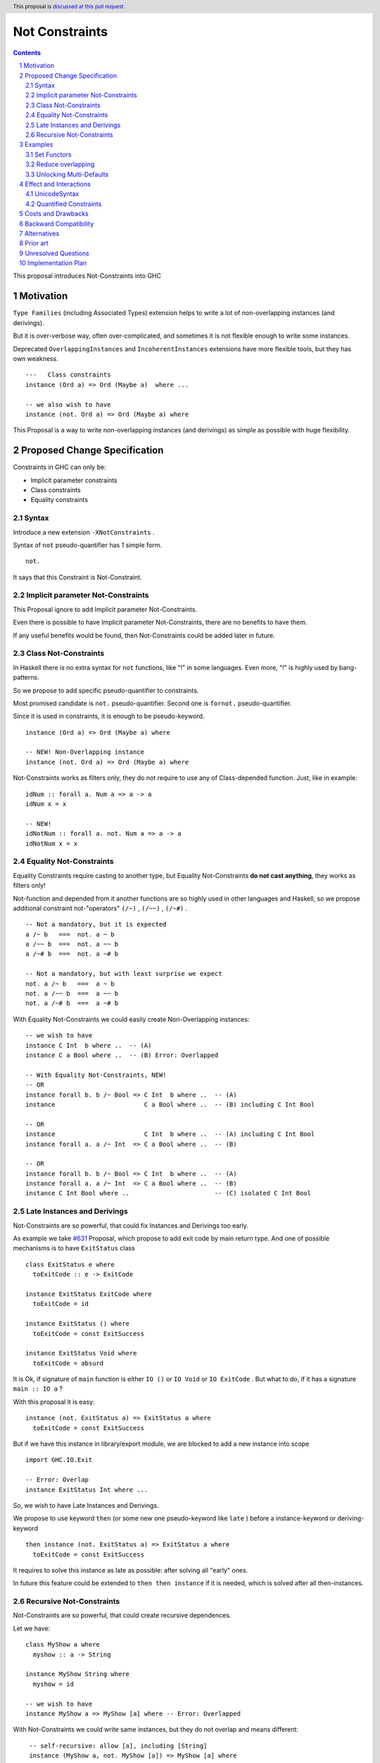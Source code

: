 ===============
Not Constraints
===============

.. author:: Viktor WW
.. date-accepted::
.. ticket-url:: 
.. implemented::
.. highlight:: haskell
.. header:: This proposal is `discussed at this pull request <https://github.com/ghc-proposals/ghc-proposals/pull/648>`_.
.. sectnum::
.. contents::

This proposal introduces Not-Constraints into GHC

.. _`#631`: https://github.com/ghc-proposals/ghc-proposals/pull/631


Motivation
----------

``Type Families`` (including Associated Types) extension helps to write a lot of non-overlapping instances (and derivings).

But it is over-verbose way, often over-complicated, and sometimes it is not flexible enough to write some instances.

Deprecated ``OverlappingInstances`` and ``IncoherentInstances`` extensions have more flexible tools, but they has own weakness.
::

  ---	Class constraints
  instance (Ord a) => Ord (Maybe a)  where ...
	
  -- we also wish to have
  instance (not. Ord a) => Ord (Maybe a) where

This Proposal is a way to write non-overlapping instances (and derivings) as simple as possible with huge flexibility.


Proposed Change Specification
-----------------------------

Constraints in GHC can only be:

- Implicit parameter constraints

- Class constraints

- Equality constraints

Syntax
~~~~~~

Introduce a new extension ``-XNotConstraints`` .

Syntax of ``not`` pseudo-quantifier has 1 simple form.
::

  not. 

It says that this Constraint is Not-Constraint.


Implicit parameter Not-Constraints
~~~~~~~~~~~~~~~~~~~~~~~~~~~~~~~~~~

This Proposal ignore to add Implicit parameter Not-Constraints.

Even there is possible to have Implicit parameter Not-Constraints, there are no benefits to have them.

If any useful benefits would be found, then Not-Constraints could be added later in future.


Class Not-Constraints
~~~~~~~~~~~~~~~~~~~~~

In Haskell there is no extra syntax for ``not`` functions, like "!" in some languages. Even more, "!" is highly used by bang-patterns.

So we propose to add specific pseudo-quantifier to constraints.

Most promised candidate is ``not.`` pseudo-quantifier. Second one is ``fornot.`` pseudo-quantifier.

Since it is used in constraints, it is enough to be pseudo-keyword.

::

	instance (Ord a) => Ord (Maybe a) where
	
	-- NEW! Non-Overlapping instance
	instance (not. Ord a) => Ord (Maybe a) where


Not-Constraints works as filters only, they do not require to use any of Class-depended function. Just, like in example:

::

  idNum :: forall a. Num a => a -> a
  idNum x = x

  -- NEW!
  idNotNum :: forall a. not. Num a => a -> a
  idNotNum x = x


Equality Not-Constraints
~~~~~~~~~~~~~~~~~~~~~~~~

Equality Constraints require casting to another type, but Equality Not-Constraints **do not cast anything**, they works as filters only!

Not-function and depended from it another functions are so highly used in other languages and Haskell, so we propose additional constraint not-"operators" ``(/~)`` , ``(/~~)`` , ``(/~#)`` .
:: 

  -- Not a mandatory, but it is expected
  a /~ b   ===  not. a ~ b
  a /~~ b  ===  not. a ~~ b
  a /~# b  ===  not. a ~# b

  -- Not a mandatory, but with least surprise we expect
  not. a /~ b   ===  a ~ b
  not. a /~~ b  ===  a ~~ b
  not. a /~# b  ===  a ~# b

With Equality Not-Constraints we could easily create Non-Overlapping instances:
::

  -- we wish to have
  instance C Int  b where ..  -- (A)
  instance C a Bool where ..  -- (B) Error: Overlapped

  -- With Equality Not-Constraints, NEW!
  -- OR
  instance forall b. b /~ Bool => C Int  b where ..  -- (A)
  instance                        C a Bool where ..  -- (B) including C Int Bool

  -- OR
  instance                        C Int  b where ..  -- (A) including C Int Bool
  instance forall a. a /~ Int  => C a Bool where ..  -- (B)

  -- OR
  instance forall b. b /~ Bool => C Int  b where ..  -- (A)
  instance forall a. a /~ Int  => C a Bool where ..  -- (B)
  instance C Int Bool where ..                       -- (C) isolated C Int Bool


Late Instances and Derivings
~~~~~~~~~~~~~~~~~~~~~~~~~~~~

Not-Constraints are so powerful, that could fix Instances and Derivings too early.

As example we take `#631`_ Proposal, which propose to add exit code by main return type. And one of possible mechanisms is to have ``ExitStatus`` class

::

  class ExitStatus e where
    toExitCode :: e -> ExitCode

  instance ExitStatus ExitCode where
    toExitCode = id

  instance ExitStatus () where
    toExitCode = const ExitSuccess

  instance ExitStatus Void where
    toExitCode = absurd

It is Ok, if signature of ``main`` function is either ``IO ()`` or ``IO Void`` or ``IO ExitCode`` . But what to do, if it has a signature ``main :: IO a`` ?

With this proposal it is easy:
::

  instance (not. ExitStatus a) => ExitStatus a where
    toExitCode = const ExitSuccess

But if we have this instance in library/export module, we are blocked to add a new instance into scope 
::

  import GHC.IO.Exit
  
  -- Error: Overlap
  instance ExitStatus Int where ... 

So, we wish to have Late Instances and Derivings.

We propose to use keyword ``then`` (or some new one pseudo-keyword like ``late`` ) before a instance-keyword or deriving-keyword
::

  then instance (not. ExitStatus a) => ExitStatus a where
    toExitCode = const ExitSuccess

It requires to solve this instance as late as possible: after solving all "early" ones. 

In future this feature could be extended to ``then then instance`` if it is needed, which is solved after all then-instances.

Recursive Not-Constraints
~~~~~~~~~~~~~~~~~~~~~~~~~

Not-Constraints are so powerful, that could create recursive dependences.

Let we have:
::

  class MyShow a where
    myshow :: a -> String

  instance MyShow String where
    myshow = id

  -- we wish to have
  instance MyShow a => MyShow [a] where -- Error: Overlapped

With Not-Constraints we could write same instances, but they do not overlap and means different:
::

	-- self-recursive: allow [a], including [String]  
	instance (MyShow a, not. MyShow [a]) => MyShow [a] where
       myshow xs = concatMap myshow xs

	-- self-recursive: allow [[a]], including [[String]] 
	instance (MyShow a, not. MyShow [a]) => MyShow [a] where
       myshow xs = concatMap myshow xs

	-- self-recursive: allow [[[a]]] 
	instance (MyShow a, not. MyShow [a]) => MyShow [a] where
       myshow xs = concatMap myshow xs

	-- self-recursive: allow [[[[a]]]] 
	instance (MyShow a, not. MyShow [a]) => MyShow [a] where
       myshow xs = concatMap myshow xs

	-- self-recursive: allow [[[[[a]]]]]
	instance (MyShow a, not. MyShow [a]) => MyShow [a] where
       myshow xs = concatMap myshow xs

Is GHC is smart enough to understand this? If No, could we help to compiler with mark ``instance rec ...`` or similar?
::

	-- self-recursive: allow [a], including [String] 
    -- and [[a]], [[[a]]], [[[[a]]]], [[[[[a]]]]]
	-- rec 5
	instance rec 5 (MyShow a, not. MyShow [a]) => MyShow [a] where
       myshow xs = concatMap myshow xs

This is unresolved question.


Examples
--------

Set Functors
~~~~~~~~~~~~

Alternative of ``Functor Set``:
::

  class Functorb f b  where
    fmapb :: (a -> b) -> f a -> f b 
    
    --instance {-# OVERLAPPABLE #-} Functor f =>  Functorb f b  where 
    instance (Functor f) =>  Functorb f b  where 
        fmapb = fmap
    
    instance (Ord b, not. Functor Set) => Functorb Set b  where
        fmapb = mapSet

Reduce overlapping
~~~~~~~~~~~~~~~~~~

We could easy reduce overlapping in many cases
::

  -- was
  instance {-# OVERLAPPABLE #-} context1 => C Int b     where ...  -- (A)
  instance {-# OVERLAPPABLE #-} context2 => C a   Bool  where ...  -- (B)
  instance {-# OVERLAPPABLE #-} context3 => C a   [b]   where ...  -- (C)
  instance {-# OVERLAPPING  #-} context4 => C Int [Int] where ...  -- (D)

  -- NEW!
  instance forall b. b /~ Bool   => C Int b     where ...  -- (A)
  instance                          C a   Bool  where ...  -- (B)
  instance forall a b. b /~ Int  => C a   [b]   where ...  -- (C)
  instance                          C Int [Int] where ...  -- (D)


Unlocking Multi-Defaults
~~~~~~~~~~~~~~~~~~~~~~~~

This proposal does not require to have non-overlapping class multi-defaults with ``DefaultSignatures`` extension, but this Proposal allow to write such defaults easy **if it would permitted**
::

  -- unlock non-overlapping default
  class C1 a where
    foo :: a -> a -> a
  
    default foo :: (not. C3 a,     C2 a, C1 a) => a -> a -> a

    default foo :: (C3 a,     not. C2 a, C1 a) => a -> a -> a

    default foo :: (C3 a,          C2 a, C1 a) => a -> a -> a


Effect and Interactions
-----------------------

UnicodeSyntax
~~~~~~~~~~~~~

``∄`` (∄, There Does Not Exist, U+2204) is added to ``UnicodeSyntax`` as synonym for ``not`` pseudo-keyword.

``≁`` (≁, Not Tilde, U+2241) is added to ``UnicodeSyntax`` as synonym for ``/~`` operator.

Quantified Constraints
~~~~~~~~~~~~~~~~~~~~~~

Let we have ``class MyShow`` :
::

    class MyShow a where
      myshow :: a -> String

	instance MyShow String where
       myshow = id
	   
    -- Error: Self-Overlapping
	instance MyShow a => MyShow [a] where
       myshow xs = concatMap myshow xs

We could write condition more accurate, using ``QuantifiedConstraints`` :
::
  
	-- QuantifiedConstraints
	instance (MyShow a, forall b. a /~ [b]) => MyShow [a] where
       myshow xs = concatMap myshow xs

Is GHC is smart enough to check this?


Costs and Drawbacks
-------------------

We expect the implementation and maintenance costs of ``NotConstraints`` extension has medium difficulty.


Backward Compatibility
----------------------

This proposal is backward compatible.


Alternatives
------------

Main alternatives are ``Type Families`` (including Associated type families) extension, and deprecated ``OverlappingInstances`` and ``IncoherentInstances`` extensions


Prior art
---------

In Rust language similar feature "Negative Trait Bounds" is highly requested ``<T: !SomeTrait>`` , but is not yet approved. 

A magical Trait ``Sized`` supports special ``<T: ?Sized>`` (which is similar to ``<T: Sized or !Sized>`` on pseudo-Rust)

Also Rust recently adds feature "Negative Impls" ``impl !SomeAutoTrait for SomeType`` which forbids to deriving and custom implementations. Negative impls are used to declare that ``&T: !DerefMut`` and ``&mut T: !Clone`` , as required to fix the soundness of ``Pin``.


Unresolved Questions
--------------------

It is unclear about Self Recursive Instances and some conditions with QuantifiedConstraints.


Implementation Plan
-------------------

It is unclear.

